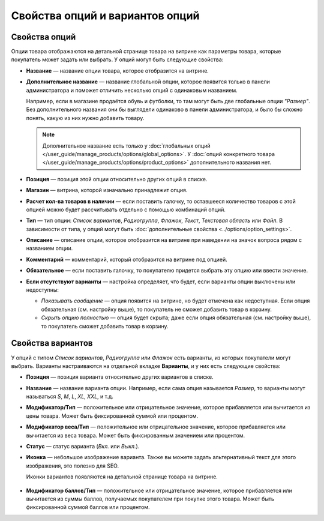********************************
Свойства опций и вариантов опций
********************************

==============
Свойства опций
==============

Опции товара отображаются на детальной странице товара на витрине как параметры товара, которые покупатель может задать или выбрать. У опций могут быть следующие свойства:

* **Название** — название опции товара, которое отобразится на витрине.

* **Дополнительное название** — название глобальной опции, которое появится только в панели администратора и поможет отличить несколько опций с одинаковым названием.

  Например, если в магазине продаётся обувь и футболки, то там могут быть две глобальные опции *"Размер"*. Без дополнительного названия они бы выглядели одинаково в панели администратора, и было бы сложно понять, какую из них нужно добавить товару.

  .. note::

      Дополнительное название есть только у :doc:`глобальных опций </user_guide/manage_products/options/global_options>`. У :doc:`опций конкретного товара </user_guide/manage_products/options/product_options>` дополнительного названия нет.

* **Позиция** — позиция этой опции относительно других опций в списке.

* **Магазин** — витрина, которой изначально принадлежит опция.

* **Расчет кол-ва товаров в наличии** — если поставить галочку, то оставшееся количество товаров с этой опцией можно будет рассчитывать отдельно с помощью комбинаций опций.

* **Тип** — тип опции: *Список вариантов*, *Радиогруппа*, *Флажок*, *Текст*, *Текстовая область* или *Файл*. В зависимости от типа, у опций могут быть :doc:`дополнительные свойства <../options/option_settings>`.

* **Описание** — описание опции, которое отобразится на витрине при наведении на значок вопроса рядом с названием опции.
   
* **Комментарий** — комментарий, который отобразится на витрине под опцией.

* **Обязательное** — если поставить галочку, то покупателю придется выбрать эту опцию или ввести значение.

* **Если отсутствуют варианты** — настройка определяет, что будет, если варианты опции выключены или недоступны: 

  * *Показывать сообщение* — опция появится на витрине, но будет отмечена как недоступная. Если опция обязательная (см. настройку выше), то покупатель не сможет добавить товар в корзину.

  * *Скрыть опцию полностью* — опция будет скрыта; даже если опция обязательная (см. настройку выше), то покупатель сможет добавить товар в корзину.

==================
Свойства вариантов
==================

У опций с типом *Список вариантов*, *Радиогруппа* или *Флажок* есть варианты, из которых покупатели могут выбрать. Варианты настраиваются на отдельной вкладке **Варианты**, и у них есть следующие свойства:

* **Позиция** — позиция варианта относительно других вариантов в списке.

* **Название** — название варианта опции. Например, если сама опция называется *Размер*, то варианты могут называться *S*, *M*, *L*, *XL*, *XXL*, и т.д.

* **Модификатор/Тип** — положительное или отрицательное значение, которое прибавляется или вычитается из цены товара. Может быть фиксированной суммой или процентом.

* **Модификатор веса/Тип** — положительное или отрицательное значение, которое прибавляется или вычитается из веса товара. Может быть фиксированным значением или процентом.

* **Статус** — статус варианта (*Вкл.* или *Выкл.*).

* **Иконка** — небольшое изображение варианта. Также вы можете задать альтернативный текст для этого изображения, это полезно для SEO.

  Иконки вариантов появляются на детальной странице товара на витрине.

   .. fancybox:: img/option_variants.png
       :alt: Варианты опции на витрине

* **Модификатор баллов/Тип** — положительное или отрицательное значение, которое прибавляется или вычитается из суммы баллов, получаемых покупателем при покупке этого товара. Может быть фиксированной суммой баллов или процентом.
